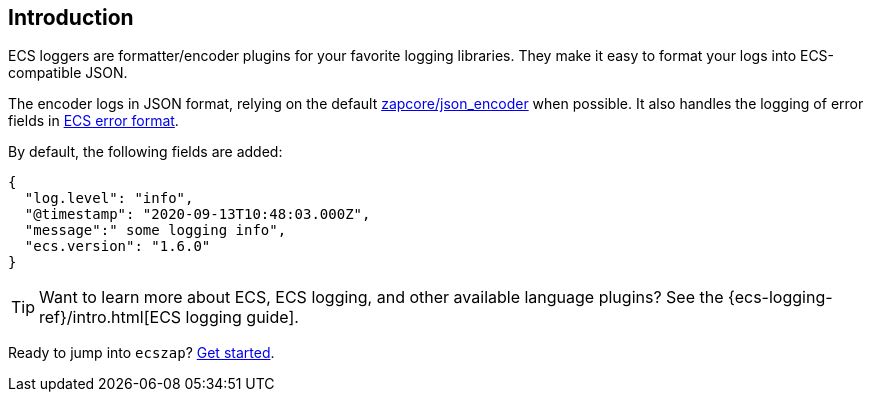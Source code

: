 [[intro]]
== Introduction

ECS loggers are formatter/encoder plugins for your favorite logging libraries.
They make it easy to format your logs into ECS-compatible JSON.

The encoder logs in JSON format, relying on the default
https://github.com/uber-go/zap/blob/master/zapcore/json_encoder.go[zapcore/json_encoder] when possible.
It also handles the logging of error fields in
https://www.elastic.co/guide/en/ecs/current/ecs-error.html[ECS error format].

By default, the following fields are added:

[source,json]
----
{
  "log.level": "info",
  "@timestamp": "2020-09-13T10:48:03.000Z",
  "message":" some logging info",
  "ecs.version": "1.6.0"
}
----

TIP: Want to learn more about ECS, ECS logging, and other available language plugins?
See the {ecs-logging-ref}/intro.html[ECS logging guide].

Ready to jump into `ecszap`? <<setup,Get started>>.
